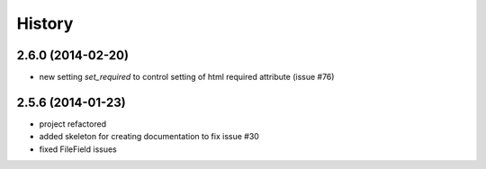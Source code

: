 .. :changelog:

History
-------

2.6.0 (2014-02-20)
++++++++++++++++++

* new setting `set_required` to control setting of html required attribute (issue #76)


2.5.6 (2014-01-23)
++++++++++++++++++

* project refactored
* added skeleton for creating documentation to fix issue #30
* fixed FileField issues



